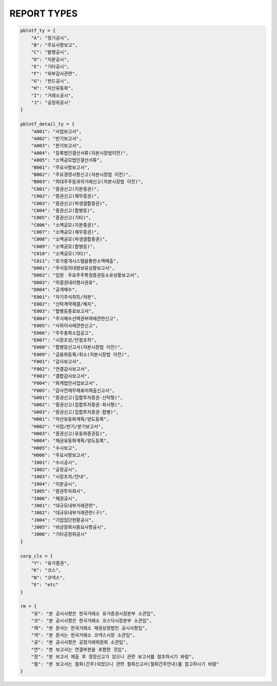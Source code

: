 REPORT TYPES
==================================

.. code-block:: python

    pblntf_ty = {
        "A": "정기공시",
        "B": "주요사항보고",
        "C": "발행공시",
        "D": "지분공시",
        "E": "기타공시",
        "F": "외부감사관련",
        "G": "펀드공시",
        "H": "자산유동화",
        "I": "거래소공시",
        "J": "공정위공시"
    }

    pblntf_detail_ty = {
        "A001": "사업보고서",
        "A002": "반기보고서",
        "A003": "분기보고서",
        "A004": "등록법인결산서류(자본시장법이전)",
        "A005": "소액공모법인결산서류",
        "B001": "주요사항보고서",
        "B002": "주요경영사항신고(자본시장법 이전)",
        "B003": "최대주주등과의거래신고(자본시장법 이전)",
        "C001": "증권신고(지분증권)",
        "C002": "증권신고(채무증권)",
        "C003": "증권신고(파생결합증권)",
        "C004": "증권신고(합병등)",
        "C005": "증권신고(기타)",
        "C006": "소액공모(지분증권)",
        "C007": "소액공모(채무증권)",
        "C008": "소액공모(파생결합증권)",
        "C009": "소액공모(합병등)",
        "C010": "소액공모(기타)",
        "C011": "호가중개시스템을통한소액매출",
        "D001": "주식등의대량보유상황보고서",
        "D002": "임원ㆍ주요주주특정증권등소유상황보고서",
        "D003": "의결권대리행사권유",
        "D004": "공개매수",
        "E001": "자기주식취득/처분",
        "E002": "신탁계약체결/해지",
        "E003": "합병등종료보고서",
        "E004": "주식매수선택권부여에관한신고",
        "E005": "사외이사에관한신고",
        "E006": "주주총회소집공고",
        "E007": "시장조성/안정조작",
        "E008": "합병등신고서(자본시장법 이전)",
        "E009": "금융위등록/취소(자본시장법 이전)",
        "F001": "감사보고서",
        "F002": "연결감사보고서",
        "F003": "결합감사보고서",
        "F004": "회계법인사업보고서",
        "F005": "감사전재무제표미제출신고서",
        "G001": "증권신고(집합투자증권-신탁형)",
        "G002": "증권신고(집합투자증권-회사형)",
        "G003": "증권신고(집합투자증권-합병)",
        "H001": "자산유동화계획/양도등록",
        "H002": "사업/반기/분기보고서",
        "H003": "증권신고(유동화증권등)",
        "H004": "채권유동화계획/양도등록",
        "H005": "수시보고",
        "H006": "주요사항보고서",
        "I001": "수시공시",
        "I002": "공정공시",
        "I003": "시장조치/안내",
        "I004": "지분공시",
        "I005": "증권투자회사",
        "I006": "채권공시",
        "J001": "대규모내부거래관련",
        "J002": "대규모내부거래관련(구)",
        "J004": "기업집단현황공시",
        "J005": "비상장회사중요사항공시",
        "J006": "기타공정위공시"
    }

    corp_cls = {
        "Y": "유가증권",
        "K": "코스",
        "N": "코넥스",
        "E": "etc"
    }

    rm = {
        "유": "본 공시사항은 한국거래소 유가증권시장본부 소관임",
        "코": "본 공시사항은 한국거래소 코스닥시장본부 소관임",
        "채": "본 문서는 한국거래소 채권상장법인 공시사항임",
        "넥": "본 문서는 한국거래소 코넥스시장 소관임",
        "공": "본 공시사항은 공정거래위원회 소관임",
        "연": "본 보고서는 연결부분을 포함한 것임",
        "정": "본 보고서 제출 후 정정신고가 있으니 관련 보고서를 참조하시기 바람",
        "철": "본 보고서는 철회(간주)되었으니 관련 철회신고서(철회간주안내)를 참고하시기 바람"
    }
